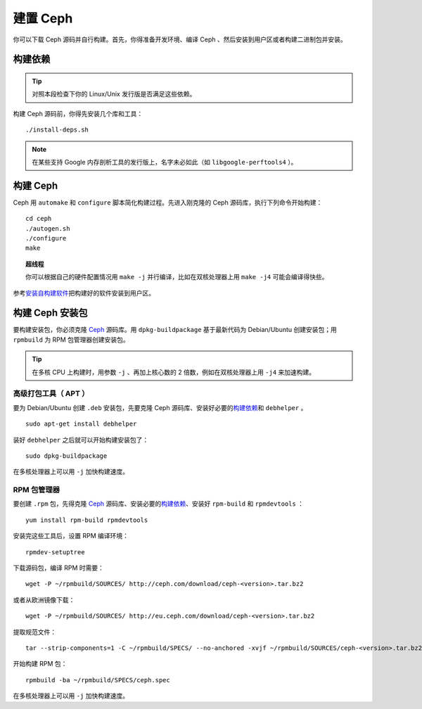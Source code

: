 ===========
 建置 Ceph
===========

你可以下载 Ceph 源码并自行构建。首先，你得准备开发环境、编译 Ceph 、然后安装到用户\
区或者构建二进制包并安装。


构建依赖
========

.. tip:: 对照本段检查下你的 Linux/Unix 发行版是否满足这些依赖。

构建 Ceph 源码前，你得先安装几个库和工具： ::

        ./install-deps.sh

.. note:: 在某些支持 Google 内存剖析工具的发行版上，名字未必如此（如 \
   ``libgoogle-perftools4`` ）。


构建 Ceph
=========

Ceph 用 ``automake`` 和 ``configure`` 脚本简化构建过程。先进入刚克隆的 Ceph 源码\
库，执行下列命令开始构建： ::

	cd ceph
	./autogen.sh
	./configure
	make

.. topic:: 超线程

	你可以根据自己的硬件配置情况用 ``make -j`` 并行编译，比如在双核处理器上用 \
	``make -j4`` 可能会编译得快些。

参考\ `安装自构建软件`_\ 把构建好的软件安装到用户区。


构建 Ceph 安装包
================

要构建安装包，你必须克隆 `Ceph`_ 源码库。用 ``dpkg-buildpackage`` 基于最新代码为 \
Debian/Ubuntu 创建安装包；用 ``rpmbuild`` 为 RPM 包管理器创建安装包。

.. tip:: 在多核 CPU 上构建时，用参数 ``-j`` 、再加上核心数的 2 倍数，例如在双核处\
   理器上用 ``-j4`` 来加速构建。


高级打包工具（ APT ）
---------------------

要为 Debian/Ubuntu 创建 ``.deb`` 安装包，先要克隆 Ceph 源码库、安装好必要的\ `构\
建依赖`_\ 和 ``debhelper`` 。 ::

	sudo apt-get install debhelper

装好 ``debhelper`` 之后就可以开始构建安装包了： ::

	sudo dpkg-buildpackage

在多核处理器上可以用 ``-j`` 加快构建速度。


RPM 包管理器
------------

要创建 ``.rpm`` 包，先得克隆 `Ceph`_ 源码库、安装必要的\ `构建依赖`_\ 、安装好 \
``rpm-build`` 和 ``rpmdevtools`` ： ::

	yum install rpm-build rpmdevtools

安装完这些工具后，设置 RPM 编译环境： ::

	rpmdev-setuptree

下载源码包，编译 RPM 时需要： ::

	wget -P ~/rpmbuild/SOURCES/ http://ceph.com/download/ceph-<version>.tar.bz2

或者从欧洲镜像下载： ::

	wget -P ~/rpmbuild/SOURCES/ http://eu.ceph.com/download/ceph-<version>.tar.bz2

提取规范文件： ::

    tar --strip-components=1 -C ~/rpmbuild/SPECS/ --no-anchored -xvjf ~/rpmbuild/SOURCES/ceph-<version>.tar.bz2 "ceph.spec"

开始构建 RPM 包： ::

	rpmbuild -ba ~/rpmbuild/SPECS/ceph.spec

在多核处理器上可以用 ``-j`` 加快构建速度。

.. _Ceph: ../clone-source
.. _安装自构建软件: ../install-storage-cluster#installing-a-build
